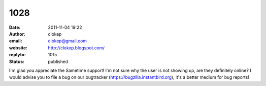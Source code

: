 1028
####
:date: 2011-11-04 19:22
:author: clokep
:email: clokep@gmail.com
:website: http://clokep.blogspot.com/
:replyto: 1015
:status: published

I'm glad you appreciate the Sametime support! I'm not sure why the user is not showing up, are they definitely online? I would advise you to file a bug on our bugtracker (https://bugzilla.instantbird.org), it's a better medium for bug reports!
